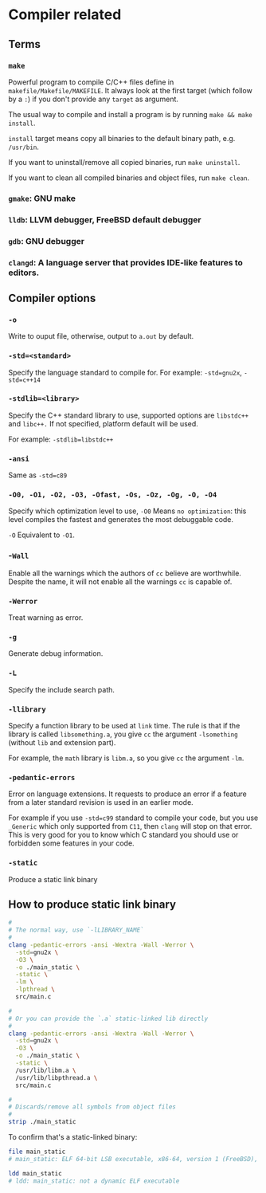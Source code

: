 * Compiler related

** Terms

*** =make=

Powerful program to compile C/C++ files define in =makefile/Makefile/MAKEFILE=. It always look at the first target (which follow by a =:=) if you don't provide any =target= as argument.

The usual way to compile and install a program is by running =make && make install=.

=install= target means copy all binaries to the default binary path, e.g. =/usr/bin=.

If you want to uninstall/remove all copied binaries, run =make uninstall=.

If you want to clean all compiled binaries and object files, run =make clean=.


*** =gmake=: GNU make

*** =lldb=: LLVM debugger, FreeBSD default debugger

*** =gdb=: GNU debugger

*** =clangd=: A language server that provides IDE-like features to editors.



** Compiler options

*** =-o= 

Write to ouput file, otherwise, output to =a.out= by default.

*** =-std=<standard>=

Specify the language standard to compile for. For example: =-std=gnu2x=, =-std=c++14=

*** =-stdlib=<library>=

Specify the C++ standard library to use, supported options are =libstdc++= and =libc++.= If not specified, platform default will be used. 

For example: =-stdlib=libstdc++=

*** =-ansi=

Same as =-std=c89=

*** =-O0, -O1, -O2, -O3, -Ofast, -Os, -Oz, -Og, -O, -O4=

Specify which optimization level to use, =-O0= Means =no optimization=: this level compiles the fastest and generates the most debuggable code.

=-O= Equivalent to =-O1=.

*** -=Wall=

Enable all the warnings which the authors of =cc= believe are worthwhile. Despite the name, it will not enable all the warnings =cc= is capable of.

*** =-Werror=

Treat warning as error.

*** =-g=

Generate debug information.

*** =-L=

Specify the include search path.

*** =-llibrary=

Specify a function library to be used at =link= time. The rule is that if the library is called =libsomething.a=, you give =cc= the argument =-lsomething= (without =lib= and extension part).

For example, the =math= library is =libm.a=, so you give =cc= the argument =-lm=.

*** =-pedantic-errors=

Error on language extensions. It requests to produce an error if a feature from a later standard revision is used in an earlier mode.

For example if you use =-std=c99= standard to compile your code, but you use =_Generic= which only supported from =C11=, then =clang= will stop on that error. This is very good for you to know which C standard you should use or forbidden some features in your code.

*** =-static=

Produce a static link binary



** How to produce static link binary

#+BEGIN_SRC bash
  #
  # The normal way, use `-lLIBRARY_NAME`
  #
  clang -pedantic-errors -ansi -Wextra -Wall -Werror \
    -std=gnu2x \
    -O3 \
    -o ./main_static \
    -static \
    -lm \
    -lpthread \
    src/main.c

  #
  # Or you can provide the `.a` static-linked lib directly
  #
  clang -pedantic-errors -ansi -Wextra -Wall -Werror \
    -std=gnu2x \
    -O3 \
    -o ./main_static \
    -static \
    /usr/lib/libm.a \
    /usr/lib/libpthread.a \
    src/main.c

  #
  # Discards/remove all symbols from object files
  #
  strip ./main_static
#+END_SRC


To confirm that's a static-linked binary:

#+BEGIN_SRC bash
  file main_static
  # main_static: ELF 64-bit LSB executable, x86-64, version 1 (FreeBSD), statically linked, for FreeBSD 14.0 (1400097), FreeBSD-style, stripped

  ldd main_static
  # ldd: main_static: not a dynamic ELF executable
#+END_SRC


